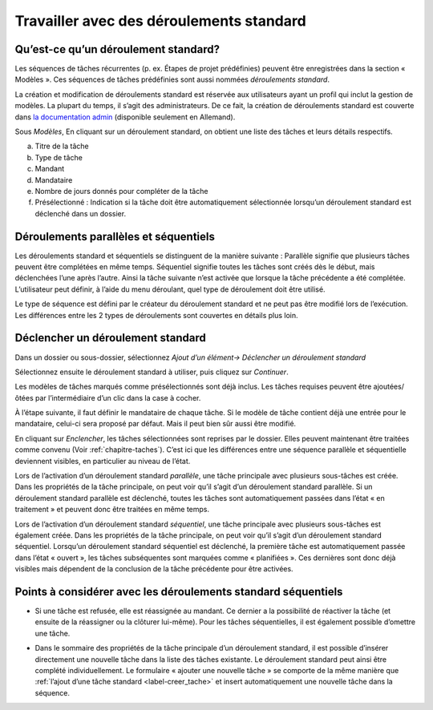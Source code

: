 .. _chapitre-deroulement_standard:

Travailler avec des déroulements standard
=========================================

Qu’est-ce qu’un déroulement standard?
-------------------------------------

Les séquences de tâches récurrentes (p. ex. Étapes de projet prédéfinies) peuvent être enregistrées dans la section « Modèles ». Ces séquences de tâches prédéfinies sont aussi nommées *déroulements standard*.

La création et modification de déroulements standard est réservée aux utilisateurs ayant un profil qui inclut la gestion de modèles. La plupart du temps, il s’agit des administrateurs. De ce fait, la création de déroulements standard est couverte dans `la documentation admin <https://docs.onegovgever.ch/admin-manual/standardablauferstellen/>`_ (disponible seulement en Allemand).

|img-deroulstandard-1|

Sous *Modèles*, En cliquant sur un déroulement standard, on obtient une liste des tâches et leurs détails respectifs.

a.  Titre de la tâche

b.  Type de tâche

c.  Mandant

d.  Mandataire

e.  Nombre de jours donnés pour compléter de la tâche

f.  Présélectionné : Indication si la tâche doit être automatiquement sélectionnée lorsqu’un déroulement standard est déclenché dans un dossier.

|img-deroulstandard-2|

Déroulements parallèles et séquentiels
--------------------------------------
Les déroulements standard et séquentiels se distinguent de la manière suivante : Parallèle signifie que plusieurs tâches peuvent être complétées en même temps. Séquentiel signifie toutes les tâches sont créés dès le début, mais déclenchées l’une après l’autre. Ainsi la tâche suivante n’est activée que lorsque la tâche précédente a été complétée. L’utilisateur peut définir, à l’aide du menu déroulant, quel type de déroulement doit être utilisé.

Le type de séquence est défini par le créateur du déroulement standard et ne peut pas être modifié lors de l’exécution. Les différences entre les 2 types de déroulements sont couvertes en détails plus loin.


Déclencher un déroulement standard
----------------------------------

Dans un dossier ou sous-dossier, sélectionnez *Ajout d’un élément→ Déclencher un déroulement standard*

|img-deroulstandard-3|

Sélectionnez ensuite le déroulement standard à utiliser, puis cliquez sur *Continuer*.

|img-deroulstandard-4|

Les modèles de tâches marqués comme présélectionnés sont déjà inclus. Les tâches requises peuvent être ajoutées/ôtées par l’intermédiaire d’un clic dans la case à cocher.

|img-deroulstandard-5|

À l’étape suivante, il faut définir le mandataire de chaque tâche. Si le modèle de tâche contient déjà une entrée pour le mandataire, celui-ci sera proposé par défaut. Mais il peut bien sûr aussi être modifié.

|img-deroulstandard-6|

En cliquant sur *Enclencher*, les tâches sélectionnées sont reprises par le dossier. Elles peuvent maintenant être traitées comme convenu (Voir :ref:`chapitre-taches`). C’est ici que les différences entre une séquence parallèle et séquentielle deviennent visibles, en particulier au niveau de l’état.

Lors de l’activation d’un déroulement standard *parallèle*, une tâche principale avec plusieurs sous-tâches est créée. Dans les propriétés de la tâche principale, on peut voir qu’il s’agit d’un déroulement standard parallèle. Si un déroulement standard parallèle est déclenché, toutes les tâches sont automatiquement passées dans l’état « en traitement » et peuvent donc être traitées en même temps.

Lors de l’activation d’un déroulement standard *séquentiel*, une tâche principale avec plusieurs sous-tâches est également créée. Dans les propriétés de la tâche principale, on peut voir qu’il s’agit d’un déroulement standard séquentiel. Lorsqu’un déroulement standard séquentiel est déclenché, la première tâche est automatiquement passée dans l’état « ouvert », les tâches subséquentes sont marquées comme « planifiées ». Ces dernières sont donc déjà visibles mais dépendent de la conclusion de la tâche précédente pour être activées.

|img-deroulstandard-7|


Points à considérer avec les déroulements standard séquentiels
--------------------------------------------------------------

-   Si une tâche est refusée, elle est réassignée au mandant. Ce dernier a la possibilité de réactiver la tâche (et ensuite de la réassigner ou la clôturer lui-même). Pour les tâches séquentielles, il est également possible d’omettre une tâche.

|img-deroulstandard-8|

-   Dans le sommaire des propriétés de la tâche principale d’un déroulement standard, il est possible d’insérer directement une nouvelle tâche dans la liste des tâches existante. Le déroulement standard peut ainsi être complété individuellement. Le formulaire « ajouter une nouvelle tâche » se comporte de la même manière que :ref:`l’ajout d’une tâche standard <label-creer_tache>` et insert automatiquement une nouvelle tâche dans la séquence.

|img-deroulstandard-9|

.. |img-deroulstandard-1| image:: ../_static/img/img-deroulstandard1.png
.. |img-deroulstandard-2| image:: ../_static/img/img-deroulstandard2.png
.. |img-deroulstandard-3| image:: ../_static/img/img-deroulstandard3.png
.. |img-deroulstandard-4| image:: ../_static/img/img-deroulstandard4.png
.. |img-deroulstandard-5| image:: ../_static/img/img-deroulstandard5.png
.. |img-deroulstandard-6| image:: ../_static/img/img-deroulstandard6.png
.. |img-deroulstandard-7| image:: ../_static/img/img-deroulstandard7.png
.. |img-deroulstandard-8| image:: ../_static/img/img-deroulstandard8.png
.. |img-deroulstandard-9| image:: ../_static/img/img-deroulstandard9.png

